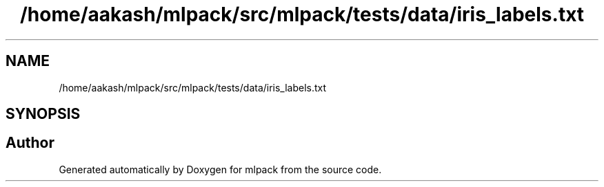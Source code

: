 .TH "/home/aakash/mlpack/src/mlpack/tests/data/iris_labels.txt" 3 "Sun Jun 20 2021" "Version 3.4.2" "mlpack" \" -*- nroff -*-
.ad l
.nh
.SH NAME
/home/aakash/mlpack/src/mlpack/tests/data/iris_labels.txt
.SH SYNOPSIS
.br
.PP
.SH "Author"
.PP 
Generated automatically by Doxygen for mlpack from the source code\&.
